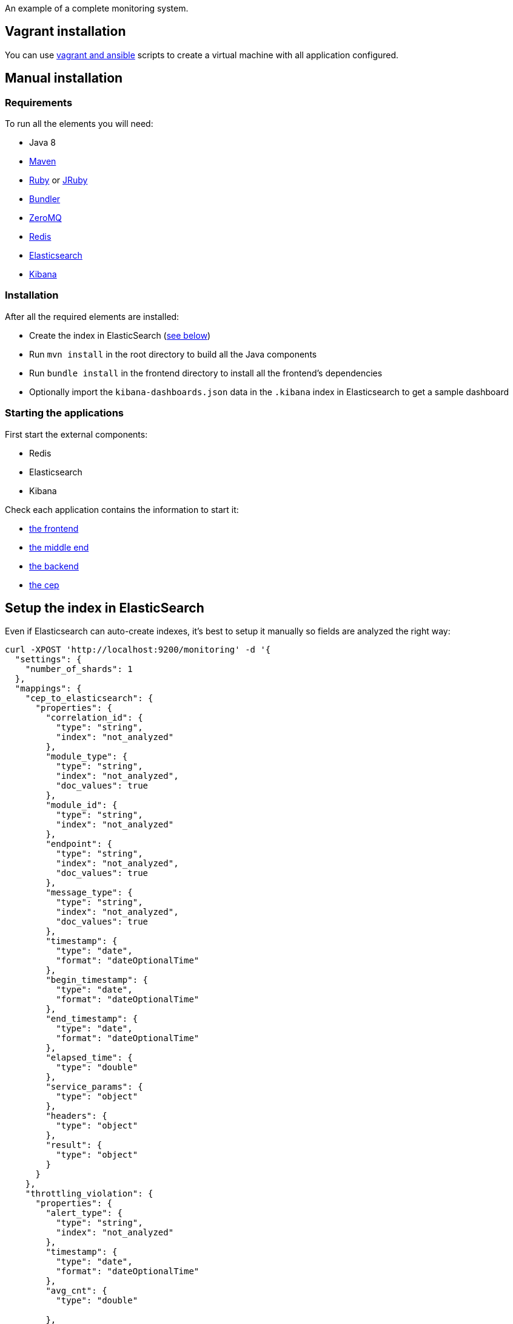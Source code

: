 An example of a complete monitoring system.

== Vagrant installation

You can use link:ansible[vagrant and ansible] scripts to create a virtual machine with all application configured.

== Manual installation

=== Requirements

To run all the elements you will need:

- Java 8
- link:http://maven.apache.org[Maven]
- link:https://www.ruby-lang.org[Ruby] or link:http://jruby.org[JRuby]
- link:http://bundler.io[Bundler]
- link:http://zeromq.org[ZeroMQ]
- link:http://redis.io[Redis]
- link:https://www.elastic.co[Elasticsearch]
- link:https://www.elastic.co/products/kibana[Kibana]

=== Installation

After all the required elements are installed:

- Create the index in ElasticSearch (xref:elasticsearch-index[see below])
- Run `mvn install` in the root directory to build all the Java components
- Run `bundle install` in the frontend directory to install all the frontend's dependencies
- Optionally import the `kibana-dashboards.json` data in the `.kibana` index in Elasticsearch to get a sample dashboard

=== Starting the applications

First start the external components:

- Redis
- Elasticsearch
- Kibana

Check each application contains the information to start it:

- link:frontend[the frontend]
- link:middleend[the middle end]
- link:backend[the backend]
- link:cep[the cep]

== Setup the index in ElasticSearch

[[elasticsearch-index]]Even if Elasticsearch can auto-create indexes, it's best to setup it manually so fields are analyzed the right way:

[source,bash]
----
curl -XPOST 'http://localhost:9200/monitoring' -d '{
  "settings": {
    "number_of_shards": 1
  },
  "mappings": {
    "cep_to_elasticsearch": {
      "properties": {
        "correlation_id": {
          "type": "string",
          "index": "not_analyzed"
        },
        "module_type": {
          "type": "string",
          "index": "not_analyzed",
          "doc_values": true
        },
        "module_id": {
          "type": "string",
          "index": "not_analyzed"
        },
        "endpoint": {
          "type": "string",
          "index": "not_analyzed",
          "doc_values": true
        },
        "message_type": {
          "type": "string",
          "index": "not_analyzed",
          "doc_values": true
        },
        "timestamp": {
          "type": "date",
          "format": "dateOptionalTime"
        },
        "begin_timestamp": {
          "type": "date",
          "format": "dateOptionalTime"
        },
        "end_timestamp": {
          "type": "date",
          "format": "dateOptionalTime"
        },
        "elapsed_time": {
          "type": "double"
        },
        "service_params": {
          "type": "object"
        },
        "headers": {
          "type": "object"
        },
        "result": {
          "type": "object"
        }
      }
    },
    "throttling_violation": {
      "properties": {
        "alert_type": {
          "type": "string",
          "index": "not_analyzed"
        },
        "timestamp": {
          "type": "date",
          "format": "dateOptionalTime"
        },
        "avg_cnt": {
          "type": "double"

        },
        "correlation_id": {
          "type": "string",
          "index": "not_analyzed"
        }
      }
    },
    "unit_sla_violation": {
      "properties": {
        "alert_type": {
          "type": "string",
          "index": "not_analyzed"
        },
        "timestamp": {
          "type": "date",
          "format": "dateOptionalTime"
        },
        "module": {
          "type": "string",
          "index": "not_analyzed"
        },
        "time": {
          "type": "double"
        }
      }
    },
    "global_sla_violation": {
      "properties": {
        "alert_type": {
          "type": "string",
          "index": "not_analyzed"
        },
        "timestamp": {
          "type": "date",
          "format": "dateOptionalTime"
        },
        "correlation_id": {
          "type": "string",
          "index": "not_analyzed"
        },
        "count": {
          "type": "double"
        }
      }
    }
  }
}'
----

== Monitoring message format

[source,javascript]
----
{
    "correlation_id": "octo.local_MonitoringBase_24389_2015-01-30 11:05:29 UTC_36cddd01-7bcd-4ced-8024-919ff1dbe6ca",  // correlation id
    "timestamp": "2015-01-30T12:05:29.230+01:00", // message timestamp

    "module_type": "FrontendApp", // module type sending the message
    "module_id": "FrontendApp_octo.local_001", // module identifier
    "endpoint": "GET /messages",
    "message_type": "Send message to backend", // message type

    "begin_timestamp": "2015-02-19T22:11:15.939+01:00", // optional: timestamp of the beginning of the current action
    "end_timestamp": "2015-02-19T22:11:15.959+01:00", // optional: timestamp of the end of the current action
    "elapsed_time": 0.020169, // optional: elapsed time of the current action in second

    "service_params": {
        // optional: service parameters
    },

    "headers": {
        // optional: current headers
    }

    "result": {
        // optional: result of current action
    }
}
----

== Call service from the command line

If you want to watch the system running from some time you can schedule services call from the command line:

[source,bash]
----
while sleep 5; do curl -X POST --data 'numberOfMessages=10&timeToSpend=1' 'http://localhost:9292/messages' ; done
----

== License

Code (C) 2015 released under the MIT license.
